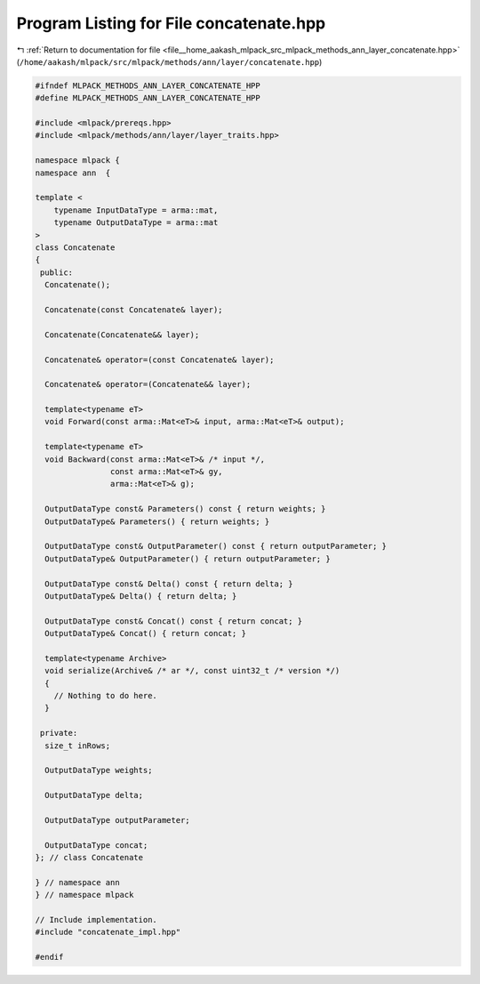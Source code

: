 
.. _program_listing_file__home_aakash_mlpack_src_mlpack_methods_ann_layer_concatenate.hpp:

Program Listing for File concatenate.hpp
========================================

|exhale_lsh| :ref:`Return to documentation for file <file__home_aakash_mlpack_src_mlpack_methods_ann_layer_concatenate.hpp>` (``/home/aakash/mlpack/src/mlpack/methods/ann/layer/concatenate.hpp``)

.. |exhale_lsh| unicode:: U+021B0 .. UPWARDS ARROW WITH TIP LEFTWARDS

.. code-block:: cpp

   
   #ifndef MLPACK_METHODS_ANN_LAYER_CONCATENATE_HPP
   #define MLPACK_METHODS_ANN_LAYER_CONCATENATE_HPP
   
   #include <mlpack/prereqs.hpp>
   #include <mlpack/methods/ann/layer/layer_traits.hpp>
   
   namespace mlpack {
   namespace ann  {
   
   template <
       typename InputDataType = arma::mat,
       typename OutputDataType = arma::mat
   >
   class Concatenate
   {
    public:
     Concatenate();
   
     Concatenate(const Concatenate& layer);
   
     Concatenate(Concatenate&& layer);
   
     Concatenate& operator=(const Concatenate& layer);
   
     Concatenate& operator=(Concatenate&& layer);
   
     template<typename eT>
     void Forward(const arma::Mat<eT>& input, arma::Mat<eT>& output);
   
     template<typename eT>
     void Backward(const arma::Mat<eT>& /* input */,
                   const arma::Mat<eT>& gy,
                   arma::Mat<eT>& g);
   
     OutputDataType const& Parameters() const { return weights; }
     OutputDataType& Parameters() { return weights; }
   
     OutputDataType const& OutputParameter() const { return outputParameter; }
     OutputDataType& OutputParameter() { return outputParameter; }
   
     OutputDataType const& Delta() const { return delta; }
     OutputDataType& Delta() { return delta; }
   
     OutputDataType const& Concat() const { return concat; }
     OutputDataType& Concat() { return concat; }
   
     template<typename Archive>
     void serialize(Archive& /* ar */, const uint32_t /* version */)
     {
       // Nothing to do here.
     }
   
    private:
     size_t inRows;
   
     OutputDataType weights;
   
     OutputDataType delta;
   
     OutputDataType outputParameter;
   
     OutputDataType concat;
   }; // class Concatenate
   
   } // namespace ann
   } // namespace mlpack
   
   // Include implementation.
   #include "concatenate_impl.hpp"
   
   #endif
